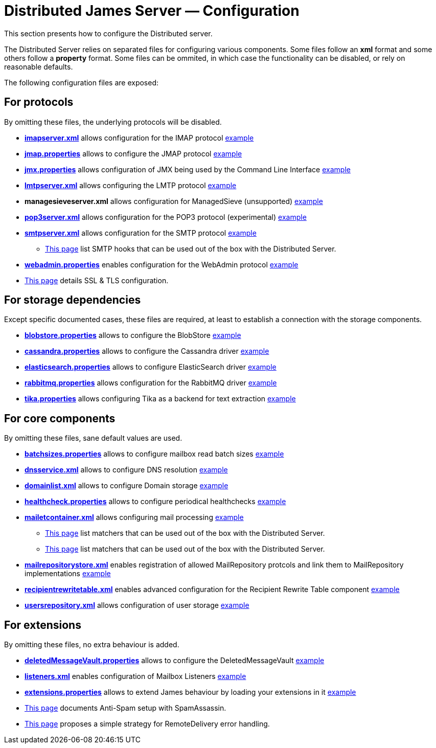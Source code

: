 = Distributed James Server &mdash; Configuration
:navtitle: Configuration

This section presents how to configure the Distributed server.

The Distributed Server relies on separated files for configuring various components. Some files follow an *xml* format
and some others follow a *property* format. Some files can be ommited, in which case the functionality can be disabled,
or rely on reasonable defaults.

The following configuration files are exposed:

== For protocols

By omitting these files, the underlying protocols will be disabled.

** xref:distributed/configure/imap.adoc[*imapserver.xml*] allows configuration for the IMAP protocol link:https://github.com/apache/james-project/blob/master/dockerfiles/run/guice/cassandra-rabbitmq/destination/conf/imapserver.xml[example]
** xref:distributed/configure/jmap.adoc[*jmap.properties*] allows to configure the JMAP protocol link:https://github.com/apache/james-project/blob/master/dockerfiles/run/guice/cassandra-rabbitmq/destination/conf/jmap.properties[example]
** xref:distributed/configure/jmx.adoc[*jmx.properties*] allows configuration of JMX being used by the Command Line Interface link:https://github.com/apache/james-project/blob/master/dockerfiles/run/guice/cassandra-rabbitmq/destination/conf/jmx.properties[example]
** xref:distributed/configure/smtp.adoc#_lmtp_configuration[*lmtpserver.xml*] allows configuring the LMTP protocol link:https://github.com/apache/james-project/blob/master/dockerfiles/run/guice/cassandra-rabbitmq/destination/conf/lmtpserver.xml[example]
** *managesieveserver.xml* allows configuration for ManagedSieve (unsupported) link:https://github.com/apache/james-project/blob/master/dockerfiles/run/guice/cassandra-rabbitmq/destination/conf/managesieveserver.xml[example]
** xref:distributed/configure/pop3.adoc[*pop3server.xml*] allows configuration for the POP3 protocol (experimental) link:https://github.com/apache/james-project/blob/master/dockerfiles/run/guice/cassandra-rabbitmq/destination/conf/pop3server.xml[example]
** xref:distributed/configure/smtp.adoc[*smtpserver.xml*] allows configuration for the SMTP protocol link:https://github.com/apache/james-project/blob/master/dockerfiles/run/guice/cassandra-rabbitmq/destination/conf/smtpserver.xml[example]
*** xref:distributed/configure/smtp-hooks.adoc[This page] list SMTP hooks that can be used out of the box with the Distributed Server.
** xref:distributed/configure/webadmin.adoc[*webadmin.properties*] enables configuration for the WebAdmin protocol link:https://github.com/apache/james-project/blob/master/dockerfiles/run/guice/cassandra-rabbitmq/destination/conf/webadmin.properties[example]
** xref:distributed/configure/ssl.adoc[This page] details SSL & TLS configuration.

== For storage dependencies

Except specific documented cases, these files are required, at least to establish a connection with the storage components.

** xref:distributed/configure/blobstore.adoc[*blobstore.properties*] allows to configure the BlobStore link:https://github.com/apache/james-project/blob/master/dockerfiles/run/guice/cassandra-rabbitmq/destination/conf/blob.properties[example]
** xref:distributed/configure/cassandra.adoc[*cassandra.properties*] allows to configure the Cassandra driver link:https://github.com/apache/james-project/blob/master/dockerfiles/run/guice/cassandra-rabbitmq/destination/conf/cassandra.properties[example]
** xref:distributed/configure/elasticsearch.adoc[*elasticsearch.properties*] allows to configure ElasticSearch driver link:https://github.com/apache/james-project/blob/master/dockerfiles/run/guice/cassandra-rabbitmq/destination/conf/elasticsearch.properties[example]
** xref:distributed/configure/rabbitmq.adoc[*rabbitmq.properties*] allows configuration for the RabbitMQ driver link:https://github.com/apache/james-project/blob/master/dockerfiles/run/guice/cassandra-rabbitmq/destination/conf/rabbitmq.properties[example]
** xref:distributed/configure/tika.adoc[*tika.properties*] allows configuring Tika as a backend for text extraction link:https://github.com/apache/james-project/blob/master/dockerfiles/run/guice/cassandra-rabbitmq/destination/conf/tika.properties[example]

== For core components

By omitting these files, sane default values are used.

** xref:distributed/configure/batchsizes.adoc[*batchsizes.properties*] allows to configure mailbox read batch sizes link:https://github.com/apache/james-project/blob/master/dockerfiles/run/guice/cassandra-rabbitmq/destination/conf/batchsizes.properties[example]
** xref:distributed/configure/dns.adoc[*dnsservice.xml*] allows to configure DNS resolution link:https://github.com/apache/james-project/blob/master/dockerfiles/run/guice/cassandra-rabbitmq/destination/conf/dnsservice.xml[example]
** xref:distributed/configure/domainlist.adoc[*domainlist.xml*] allows to configure Domain storage link:https://github.com/apache/james-project/blob/master/dockerfiles/run/guice/cassandra-rabbitmq/destination/conf/domainlist.xml[example]
** xref:distributed/configure/healthcheck.adoc[*healthcheck.properties*] allows to configure periodical healthchecks link:https://github.com/apache/james-project/blob/master/dockerfiles/run/guice/cassandra-rabbitmq/destination/conf/healthcheck.properties[example]
** xref:distributed/configure/mailetcontainer.adoc[*mailetcontainer.xml*] allows configuring mail processing link:https://github.com/apache/james-project/blob/master/dockerfiles/run/guice/cassandra-rabbitmq/destination/conf/mailetcontainer.xml[example]
*** xref:distributed/configure/mailets.adoc[This page] list matchers that can be used out of the box with the Distributed Server.
*** xref:distributed/configure/matchers.adoc[This page] list matchers that can be used out of the box with the Distributed Server.
** xref:distributed/configure/mailrepositorystore.adoc[*mailrepositorystore.xml*] enables registration of allowed MailRepository protcols and link them to MailRepository implementations link:https://github.com/apache/james-project/blob/master/dockerfiles/run/guice/cassandra-rabbitmq/destination/conf/mailrepositorystore.xml[example]
** xref:distributed/configure/recipientrewritetable.adoc[*recipientrewritetable.xml*] enables advanced configuration for the Recipient Rewrite Table component link:https://github.com/apache/james-project/blob/master/dockerfiles/run/guice/cassandra-rabbitmq/destination/conf/recipientrewritetable.xml[example]
** xref:distributed/configure/usersrepository.adoc[*usersrepository.xml*] allows configuration of user storage link:https://github.com/apache/james-project/blob/master/dockerfiles/run/guice/cassandra-rabbitmq/destination/conf/usersrepository.xml[example]

== For extensions

By omitting these files, no extra behaviour is added.

** xref:distributed/configure/vault.adoc[*deletedMessageVault.properties*] allows to configure the DeletedMessageVault link:https://github.com/apache/james-project/blob/master/dockerfiles/run/guice/cassandra-rabbitmq/destination/conf/deletedMessageVault.properties[example]
** xref:distributed/configure/listeners.adoc[*listeners.xml*] enables configuration of Mailbox Listeners link:https://github.com/apache/james-project/blob/master/dockerfiles/run/guice/cassandra-rabbitmq/destination/conf/listeners.xml[example]
** xref:distributed/configure/extensions.adoc[*extensions.properties*] allows to extend James behaviour by loading your extensions in it link:https://github.com/apache/james-project/blob/master/dockerfiles/run/guice/cassandra-rabbitmq/destination/conf/extensions.properties[example]
** xref:distributed/configure/spam.adoc[This page] documents Anti-Spam setup with SpamAssassin.
** xref:distributed/configure/remote-delivery-error-handling.adoc[This page] proposes a simple strategy for RemoteDelivery error handling.
